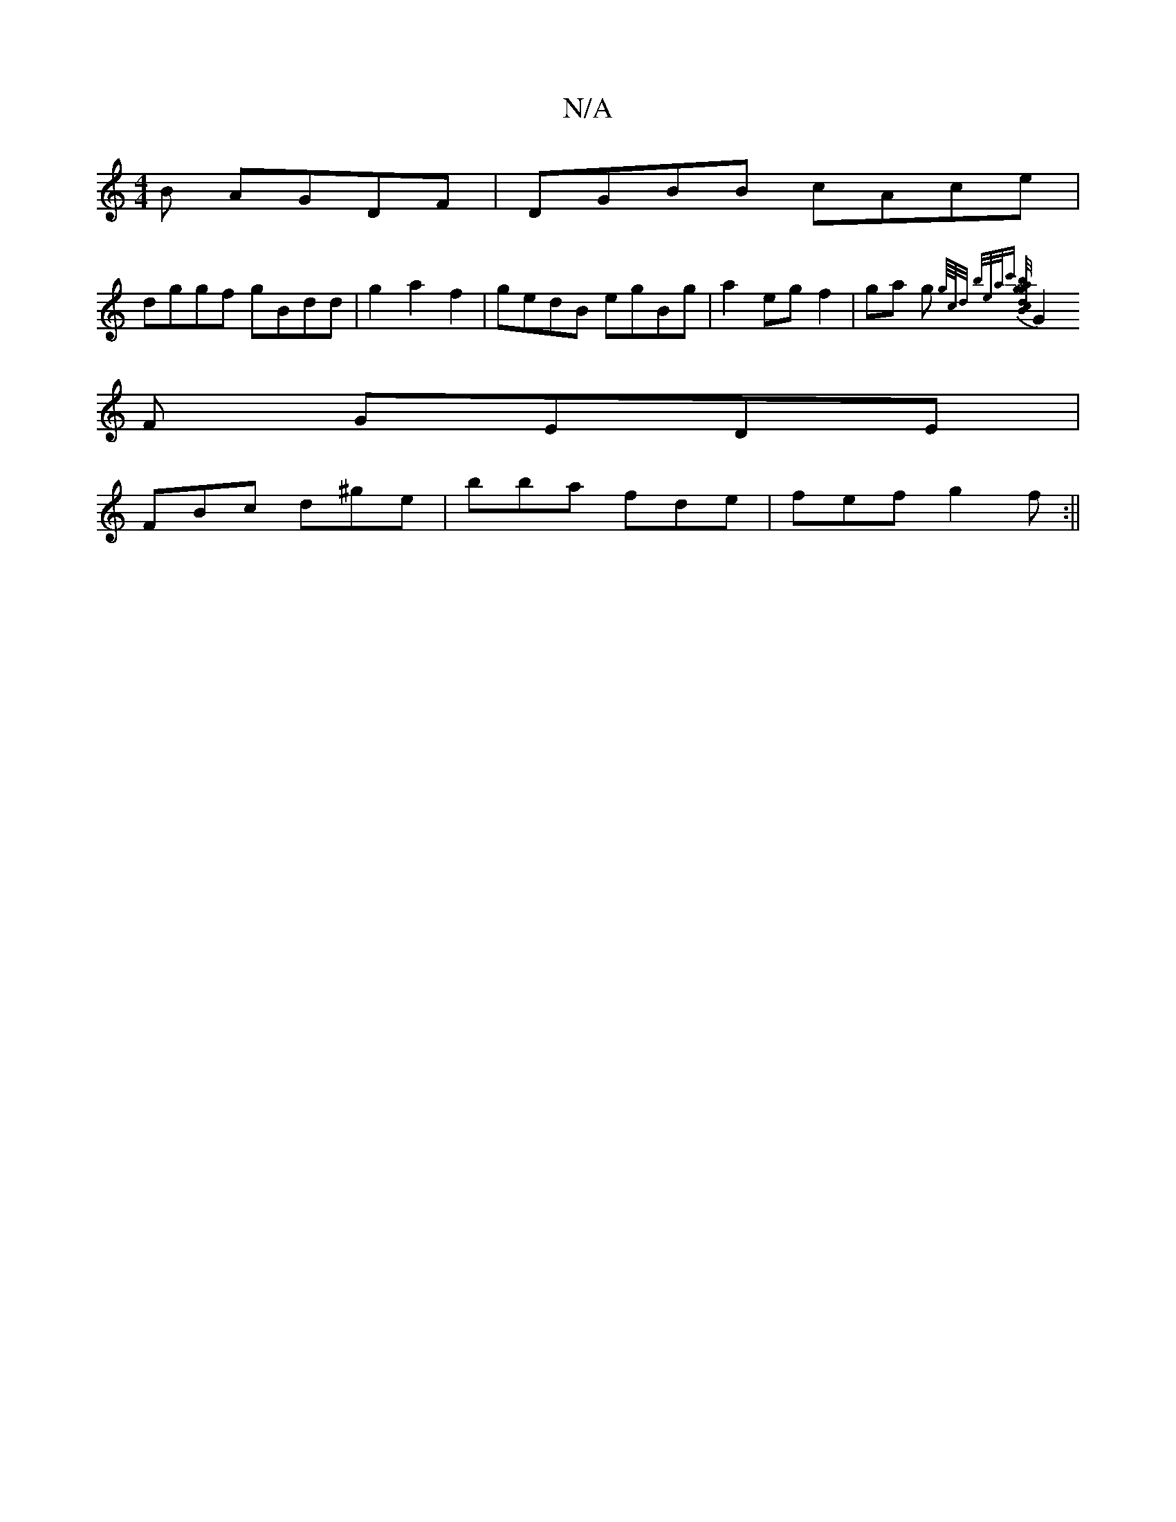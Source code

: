 X:1
T:N/A
M:4/4
R:N/A
K:Cmajor
B AGDF|DGBB cAce|
dggf gBdd|g2a2f2|gedB egBg|a2 eg f2|ga g{g//c//d/ b/e/a/c' [agb{g/}dcB gB/c/d | edd cAG |
G2F GEDE|
FBc d^ge | bba fde | fef g2 f :||

e2|fefg geBg|dBFG AAGA||

B3 BdB | AFA GFD | GA